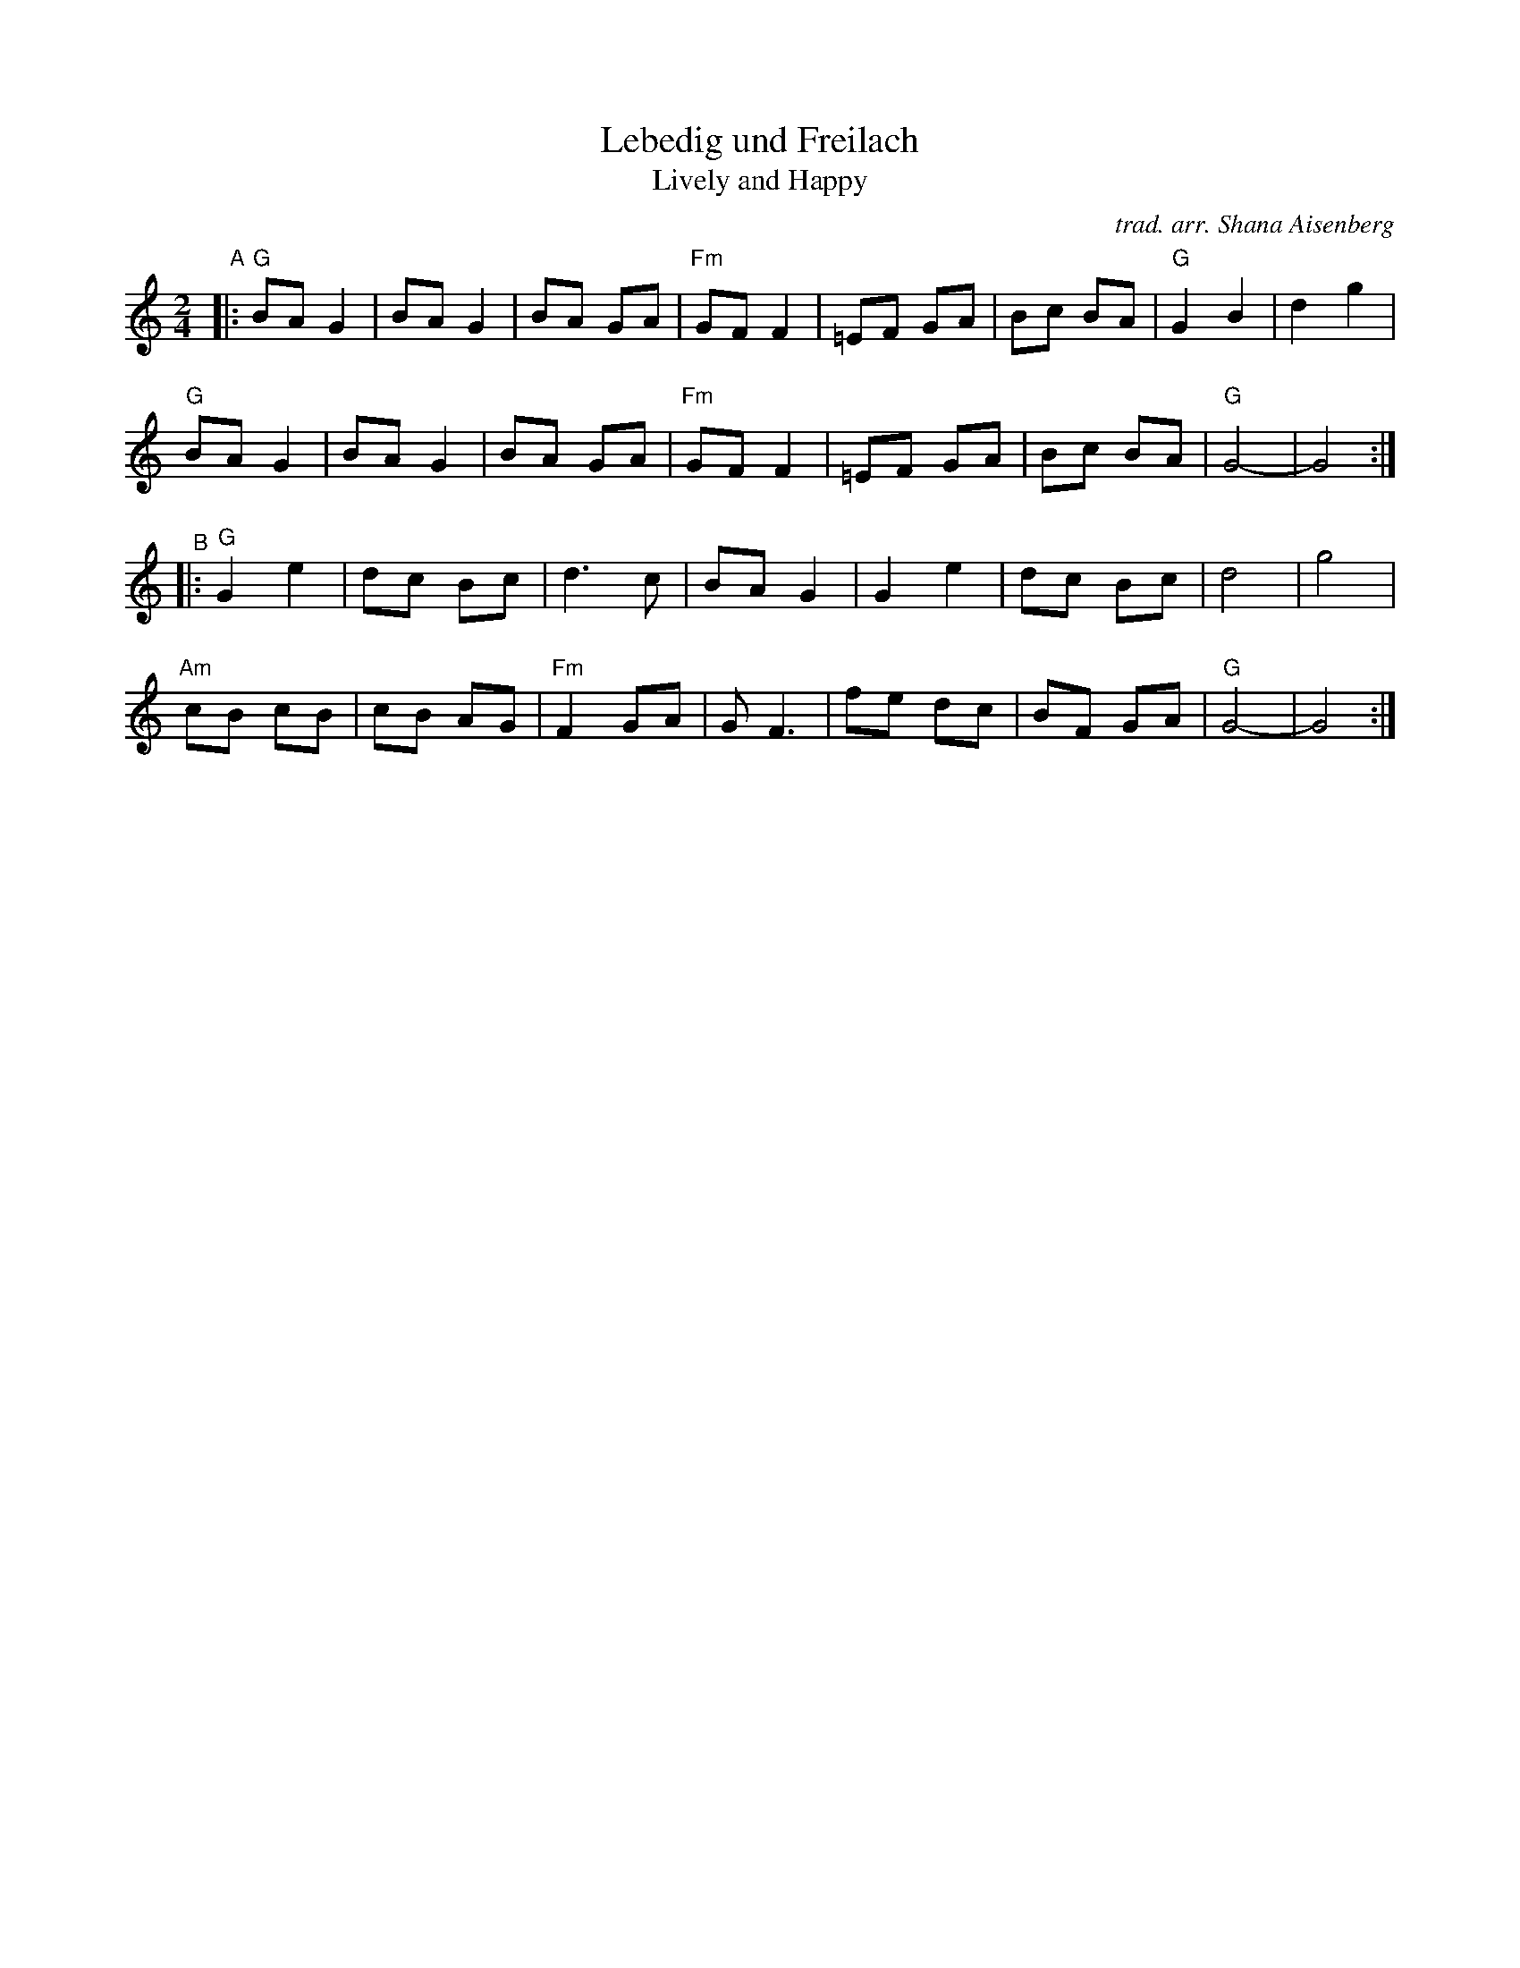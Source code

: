 X: 1
T: Lebedig und Freilach
T: Lively and Happy
C: trad. arr. Shana Aisenberg
R: freilach, bulgar
S: Fiddle Hell Online 2020-11-09
Z: 2020 John Chambers <jc:trillian.mit.edu>
M: 2/4
L: 1/8
K: =B_e_B	% G freygish
"^A"|:\
"G"BA G2 | BA G2 | BA GA | "Fm"GF F2 | =EF GA | Bc BA | "G"G2 B2 | d2 g2 |
"G"BA G2 | BA G2 | BA GA | "Fm"GF F2 | =EF GA | Bc BA | "G"G4-   | G4 :|
"^B"|:\
"G" G2 e2 | dc Bc |     d3  c | BA G2 | G2 e2 | dc Bc |    d4  | g4 |
"Am"cB cB | cB AG | "Fm"F2 GA | G F3  | fe dc | BF GA | "G"G4- | G4 :|
